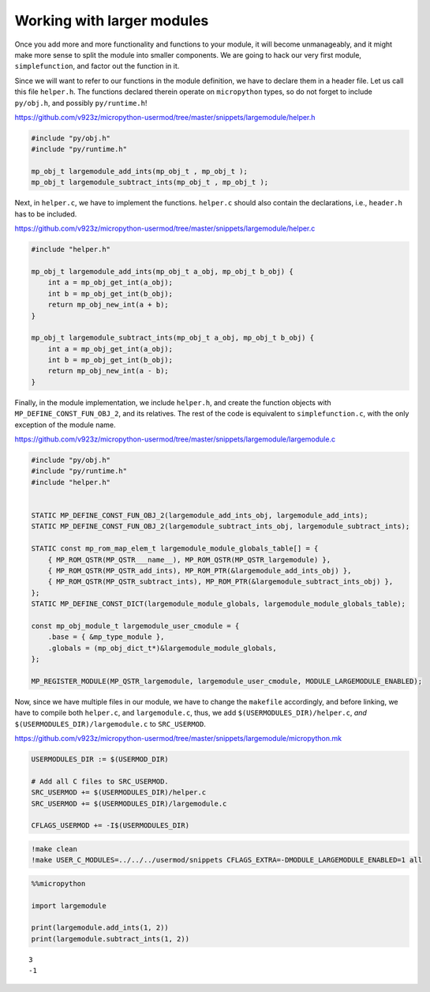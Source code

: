 Working with larger modules
===========================

Once you add more and more functionality and functions to your module,
it will become unmanageably, and it might make more sense to split the
module into smaller components. We are going to hack our very first
module, ``simplefunction``, and factor out the function in it.

Since we will want to refer to our functions in the module definition,
we have to declare them in a header file. Let us call this file
``helper.h``. The functions declared therein operate on ``micropython``
types, so do not forget to include ``py/obj.h``, and possibly
``py/runtime.h``!

https://github.com/v923z/micropython-usermod/tree/master/snippets/largemodule/helper.h

.. code:: cpp
        
    
    #include "py/obj.h"
    #include "py/runtime.h"
    
    mp_obj_t largemodule_add_ints(mp_obj_t , mp_obj_t );
    mp_obj_t largemodule_subtract_ints(mp_obj_t , mp_obj_t );

Next, in ``helper.c``, we have to implement the functions. ``helper.c``
should also contain the declarations, i.e., ``header.h`` has to be
included.

https://github.com/v923z/micropython-usermod/tree/master/snippets/largemodule/helper.c

.. code:: cpp
        
    
    #include "helper.h"
    
    mp_obj_t largemodule_add_ints(mp_obj_t a_obj, mp_obj_t b_obj) {
        int a = mp_obj_get_int(a_obj);
        int b = mp_obj_get_int(b_obj);
        return mp_obj_new_int(a + b);
    }
    
    mp_obj_t largemodule_subtract_ints(mp_obj_t a_obj, mp_obj_t b_obj) {
        int a = mp_obj_get_int(a_obj);
        int b = mp_obj_get_int(b_obj);
        return mp_obj_new_int(a - b);
    }

Finally, in the module implementation, we include ``helper.h``, and
create the function objects with ``MP_DEFINE_CONST_FUN_OBJ_2``, and its
relatives. The rest of the code is equivalent to ``simplefunction.c``,
with the only exception of the module name.

https://github.com/v923z/micropython-usermod/tree/master/snippets/largemodule/largemodule.c

.. code:: cpp
        
    
    #include "py/obj.h"
    #include "py/runtime.h"
    #include "helper.h"
    
    
    STATIC MP_DEFINE_CONST_FUN_OBJ_2(largemodule_add_ints_obj, largemodule_add_ints);
    STATIC MP_DEFINE_CONST_FUN_OBJ_2(largemodule_subtract_ints_obj, largemodule_subtract_ints);
    
    STATIC const mp_rom_map_elem_t largemodule_module_globals_table[] = {
        { MP_ROM_QSTR(MP_QSTR___name__), MP_ROM_QSTR(MP_QSTR_largemodule) },
        { MP_ROM_QSTR(MP_QSTR_add_ints), MP_ROM_PTR(&largemodule_add_ints_obj) },
        { MP_ROM_QSTR(MP_QSTR_subtract_ints), MP_ROM_PTR(&largemodule_subtract_ints_obj) },    
    };
    STATIC MP_DEFINE_CONST_DICT(largemodule_module_globals, largemodule_module_globals_table);
    
    const mp_obj_module_t largemodule_user_cmodule = {
        .base = { &mp_type_module },
        .globals = (mp_obj_dict_t*)&largemodule_module_globals,
    };
    
    MP_REGISTER_MODULE(MP_QSTR_largemodule, largemodule_user_cmodule, MODULE_LARGEMODULE_ENABLED);

Now, since we have multiple files in our module, we have to change the
``makefile`` accordingly, and before linking, we have to compile both
``helper.c``, and ``largemodule.c``, thus, we add
``$(USERMODULES_DIR)/helper.c``, *and*
``$(USERMODULES_DIR)/largemodule.c`` to ``SRC_USERMOD``.

https://github.com/v923z/micropython-usermod/tree/master/snippets/largemodule/micropython.mk

.. code:: make
        
    
    USERMODULES_DIR := $(USERMOD_DIR)
    
    # Add all C files to SRC_USERMOD.
    SRC_USERMOD += $(USERMODULES_DIR)/helper.c
    SRC_USERMOD += $(USERMODULES_DIR)/largemodule.c
    
    CFLAGS_USERMOD += -I$(USERMODULES_DIR)
.. code:: bash

    !make clean
    !make USER_C_MODULES=../../../usermod/snippets CFLAGS_EXTRA=-DMODULE_LARGEMODULE_ENABLED=1 all
.. code ::
        
    %%micropython
    
    import largemodule
    
    print(largemodule.add_ints(1, 2))
    print(largemodule.subtract_ints(1, 2))
.. parsed-literal::

    3
    -1
    
    
